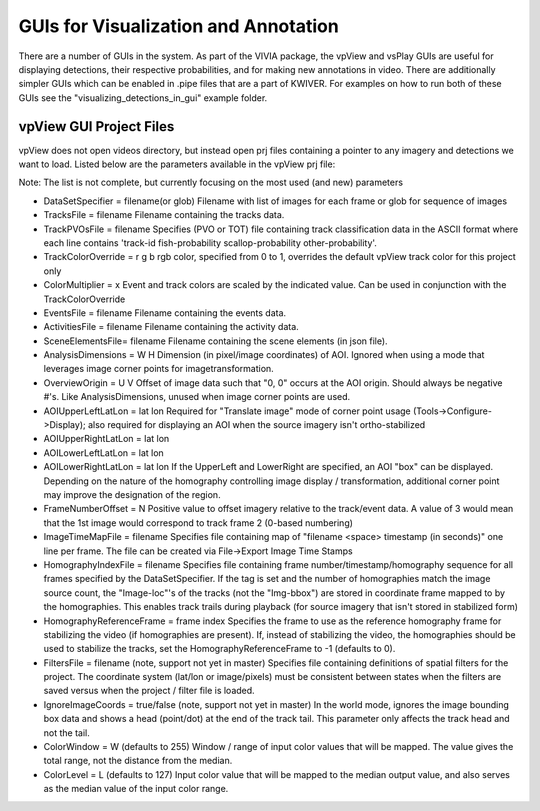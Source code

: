 
=====================================
GUIs for Visualization and Annotation
=====================================

There are a number of GUIs in the system. As part of the VIVIA package, the vpView and vsPlay
GUIs are useful for displaying detections, their respective probabilities, and for making
new annotations in video. There are additionally simpler GUIs which can be enabled in .pipe
files that are a part of KWIVER. For examples on how to run both of these GUIs see the
"visualizing_detections_in_gui" example folder.

************************
vpView GUI Project Files
************************

vpView does not open videos directory, but instead open prj files containing a pointer
to any imagery and detections we want to load. Listed below are the parameters available in
the vpView prj file:

Note: The list is not complete, but currently focusing on the most used (and new) parameters

* DataSetSpecifier = filename(or glob)  
  Filename with list of images for each frame or glob for sequence of images  
* TracksFile = filename  
  Filename containing the tracks data.  
* TrackPVOsFile = filename  
  Specifies (PVO or TOT) file  containing track classification data in the ASCII format  
  where each line contains 'track-id fish-probability scallop-probability other-probability'.  
* TrackColorOverride = r g b  
  rgb color, specified from 0 to 1, overrides the default vpView track color for this
  project only  
* ColorMultiplier = x  
  Event and track colors are scaled by the indicated value.  Can be used in conjunction
  with the TrackColorOverride  
* EventsFile = filename  
  Filename containing the events data.  
* ActivitiesFile = filename  
  Filename containing the activity data.  
* SceneElementsFile= filename  
  Filename containing the scene elements (in json file).  
* AnalysisDimensions = W H  
  Dimension (in pixel/image coordinates) of AOI.  Ignored when using a mode that leverages
  image corner points for imagetransformation.  
* OverviewOrigin = U V  
  Offset of image data such that "0, 0" occurs at the AOI origin. Should always be negative
  #'s.  Like AnalysisDimensions, unused when image corner points are used.  
* AOIUpperLeftLatLon = lat lon  
  Required for "Translate image" mode of corner point usage (Tools->Configure->Display);
  also required for displaying an AOI when the source imagery isn't ortho-stabilized  
* AOIUpperRightLatLon = lat lon  
* AOILowerLeftLatLon = lat lon  
* AOILowerRightLatLon = lat lon  
  If the UpperLeft and LowerRight are specified, an AOI "box" can be displayed.  Depending
  on the nature of the homography controlling image display / transformation, additional
  corner point may improve the designation of the region.  
* FrameNumberOffset = N  
  Positive value to offset imagery relative to the track/event data.  A value of 3 would
  mean that the 1st image would correspond to track frame 2 (0-based numbering)  
* ImageTimeMapFile = filename  
  Specifies file containing map of "filename <space> timestamp (in seconds)"
  one line per frame.  The file can be created via File->Export Image Time Stamps  
* HomographyIndexFile = filename  
  Specifies file containing frame number/timestamp/homography sequence for all frames
  specified by the DataSetSpecifier.  If the tag is set and the number of homographies
  match the image source count, the "Image-loc"'s of the tracks (not the "Img-bbox") are
  stored in coordinate frame mapped to by the homographies.  This enables track trails
  during playback (for source imagery that isn't stored in stabilized form)  
* HomographyReferenceFrame = frame index  
  Specifies the frame to use as the reference homography frame for stabilizing the video
  (if homographies are present). If, instead of stabilizing the video, the homographies should
  be used to stabilize the tracks, set the HomographyReferenceFrame to -1 (defaults to 0).  
* FiltersFile = filename  (note, support not yet in master)  
  Specifies file containing definitions of spatial filters for the project. The coordinate
  system (lat/lon or image/pixels) must be consistent between states when the filters are
  saved versus when the project / filter file is loaded.  
* IgnoreImageCoords = true/false (note, support not yet in master)  
  In the world mode, ignores the image bounding box data and shows a head (point/dot) at the end
  of the track tail. This parameter only affects the track head and not the tail.  
* ColorWindow = W (defaults to 255)  
  Window / range of input color values that will be mapped. The value gives the total range,
  not the distance from the median.  
* ColorLevel = L (defaults to 127)  
  Input color value that will be mapped to the median output value, and also serves as the
  median value of the input color range.  
